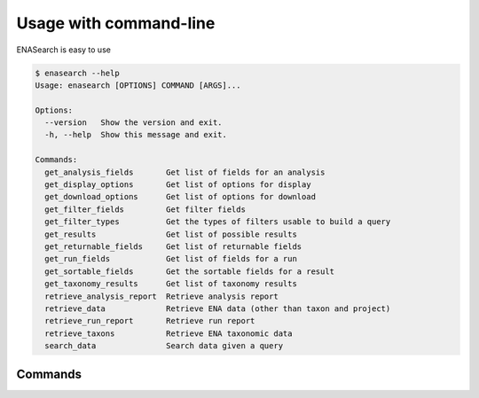 Usage with command-line
=======================

ENASearch is easy to use

.. code-block:: bash

    $ enasearch --help
    Usage: enasearch [OPTIONS] COMMAND [ARGS]...

    Options:
      --version   Show the version and exit.
      -h, --help  Show this message and exit.

    Commands:
      get_analysis_fields       Get list of fields for an analysis
      get_display_options       Get list of options for display
      get_download_options      Get list of options for download
      get_filter_fields         Get filter fields
      get_filter_types          Get the types of filters usable to build a query
      get_results               Get list of possible results
      get_returnable_fields     Get list of returnable fields
      get_run_fields            Get list of fields for a run
      get_sortable_fields       Get the sortable fields for a result
      get_taxonomy_results      Get list of taxonomy results
      retrieve_analysis_report  Retrieve analysis report
      retrieve_data             Retrieve ENA data (other than taxon and project)
      retrieve_run_report       Retrieve run report
      retrieve_taxons           Retrieve ENA taxonomic data
      search_data               Search data given a query

Commands
--------

.. click:: enasearch.cli:cli
   :prog: enasearch
   :show-nested: